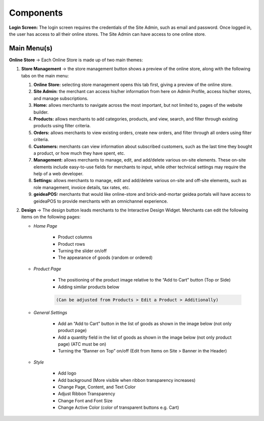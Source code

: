Components
======================

**Login Screen:** The login screen requires the credentials of the Site Admin, such as email and password. Once logged in, the user has access to all their online stores. 
The Site Admin can have access to one online store. 

Main Menu(s)
----------------------

**Online Store** → Each Online Store is made up of two main themes:

#. **Store Management** → the store management button shows a preview of the online store, along with the following tabs on the main menu:

   #. **Online Store:** selecting store management opens this tab first, giving a preview of the online store.
   #. **Site Admin:** the merchant can access his/her information from here on Admin Profile, access his/her stores, and manage subscriptions. 
   #. **Home:** allows merchants to navigate across the most important, but not limited to, pages of the website builder.
   #. **Products:** allows merchants to add categories, products, and view, search, and filter through existing products using filter criteria. 
   #. **Orders:** allows merchants to view existing orders, create new orders, and filter through all orders using filter criteria. 
   #. **Customers:** merchants can view information about subscribed customers, such as the last time they bought a product, or how much they have spent, etc. 
   #. **Management:** allows merchants to manage, edit, and add/delete various on-site elements. These on-site elements include easy-to-use fields for merchants to input, while other technical settings may require the help of a web developer.	
   #. **Settings:** allows merchants to manage, edit and add/delete various on-site and off-site elements, such as role management, invoice details, tax rates, etc.
   #. **geideaPOS:** merchants that would like online-store and brick-and-mortar geidea portals will have access to geideaPOS to provide merchants with an omnichannel experience. 

#. **Design** → The design button leads merchants to the Interactive Design Widget. Merchants can edit the following items on the following pages:

   * *Home Page*

      * Product columns
      * Product rows
      * Turning the slider on/off
      * The appearance of goods (random or ordered)

   * *Product Page*

      * The positioning of the product image relative to the “Add to Cart” button (Top or Side)
      * Adding similar products below
      
      .. code-block:: text
      
         (Can be adjusted from Products > Edit a Product > Additionally)

   * *General Settings*

      * Add an “Add to Cart” button in the list of goods as shown in the image below (not only product page)
      * Add a quantity field in the list of goods as shown in the image below (not only product page) (ATC must be on)
      * Turning the “Banner on Top” on/off (Edit from Items on Site > Banner in the Header)

      .. image:: ./Introduction1.png
         :width: 450
         :alt: Alternative text
   * *Style*

      * Add logo
      * Add background (More visible when ribbon transparency increases)
      * Change Page, Content, and Text Color
      * Adjust Ribbon Transparency
      * Change Font and Font Size
      * Change Active Color (color of transparent buttons e.g. Cart)



